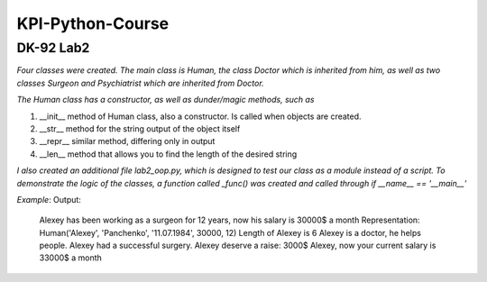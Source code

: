 ==================
 KPI-Python-Course
==================

DK-92 Lab2
---------

*Four classes were created. The main class is Human, the class Doctor which is inherited from him, as well as two classes Surgeon and Psychiatrist which are inherited from Doctor.*

*The Human class has a constructor, as well as dunder/magic methods, such as*

1. __init__ method of Human class, also a constructor. Is called when objects are created.
2. __str__ method for the string output of the object itself
3. __repr__ similar method, differing only in output
4. __len__ method that allows you to find the length of the desired string

*I also created an additional file lab2_oop.py, which is designed to test our class as a module instead of a script.*
*To demonstrate the logic of the classes, a function called _func() was created and called through if __name__ == '__main__'*

*Example*:
Output:
    Alexey has been working as a surgeon for 12 years, now his salary is 30000$ a month
    Representation: Human('Alexey', 'Panchenko', '11.07.1984', 30000, 12)
    Length of Alexey is 6
    Alexey is a doctor, he helps people.
    Alexey had a successful surgery.
    Alexey deserve a raise: 3000$
    Alexey, now your current salary is 33000$ a month
